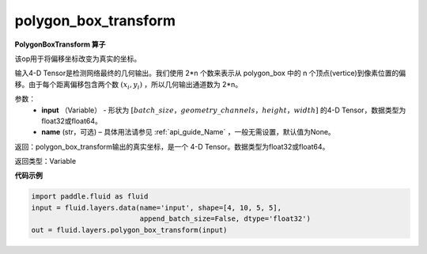 .. _cn_api_fluid_layers_polygon_box_transform:

polygon_box_transform
-------------------------------

.. py:function:: paddle.fluid.layers.polygon_box_transform(input, name=None)




**PolygonBoxTransform 算子**

该op用于将偏移坐标改变为真实的坐标。

输入4-D Tensor是检测网络最终的几何输出。我们使用 2*n 个数来表示从 polygon_box 中的 n 个顶点(vertice)到像素位置的偏移。由于每个距离偏移包含两个数 :math:`(x_i, y_i)` ，所以几何输出通道数为 2*n。

参数：
    - **input** （Variable） - 形状为 :math:`[batch\_size，geometry\_channels，height，width]` 的4-D Tensor，数据类型为float32或float64。
    - **name** (str，可选) – 具体用法请参见 :ref:`api_guide_Name` ，一般无需设置，默认值为None。

返回：polygon_box_transform输出的真实坐标，是一个 4-D Tensor。数据类型为float32或float64。

返回类型：Variable

**代码示例**

..  code-block:: python

    import paddle.fluid as fluid
    input = fluid.layers.data(name='input', shape=[4, 10, 5, 5],
                              append_batch_size=False, dtype='float32')
    out = fluid.layers.polygon_box_transform(input)







